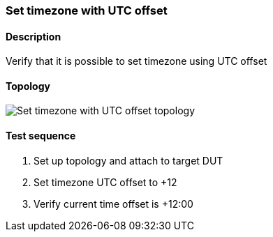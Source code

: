=== Set timezone with UTC offset
==== Description
Verify that it is possible to set timezone using UTC offset

==== Topology
ifdef::topdoc[]
image::{topdoc}../../test/case/ietf_system/timezone_utc_offset/topology.svg[Set timezone with UTC offset topology]
endif::topdoc[]
ifndef::topdoc[]
ifdef::testgroup[]
image::timezone_utc_offset/topology.svg[Set timezone with UTC offset topology]
endif::testgroup[]
ifndef::testgroup[]
image::topology.svg[Set timezone with UTC offset topology]
endif::testgroup[]
endif::topdoc[]
==== Test sequence
. Set up topology and attach to target DUT
. Set timezone UTC offset to +12
. Verify current time offset is +12:00


<<<

